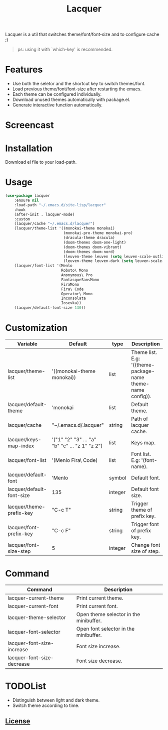 #+TITLE:Lacquer 

Lacquer is a util that switches theme/font/font-size and to configure cache ;)
#+BEGIN_QUOTE
ps: using it with `which-key' is recommended.
#+END_QUOTE

* Features
- Use both the seletor and the shortcut key to switch themes/font.
- Load previous theme/font/font-size after restarting the emacs.
- Each theme can be configured individually.
- Download unused themes automatically with package.el.
- Generate interactive function automatically.

* Screencast
[[./imgs/theme-selector.png]]

[[./imgs/theme-keys.png]]

[[./imgs/font-selector.png]]

[[./imgs/font-keys.png]]
 
* Installation
Download el file to your load-path.

* Usage
#+BEGIN_SRC lisp
  (use-package lacquer
      :ensure nil
      :load-path "~/.emacs.d/site-lisp/lacquer"
      :hook
      (after-init . lacquer-mode)
      :custom
      (lacquer/cache "~/.emacs.d/lacquer")
      (lacquer/theme-list '((monokai-theme monokai)
                            (monokai-pro-theme monokai-pro)
                            (dracula-theme dracula)
                            (doom-themes doom-one-light)
                            (doom-themes doom-vibrant)
                            (doom-themes doom-nord)
                            (leuven-theme leuven (setq leuven-scale-outline-headlines nil))
                            (leuven-theme leuven-dark (setq leuven-scale-outline-headlines nil))))
      (lacquer/font-list '(Menlo
                           Roboto\ Mono
                           Anonymous\ Pro
                           FantasqueSansMono
                           FiraMono
                           Fira\ Code
                           Operator\ Mono
                           Inconsolata
                           Iosevka))
      (lacquer/default-font-size 130))
#+END_SRC

* Customization
| Variable                  | Default                                        | type    | Description                                                 |
|---------------------------+------------------------------------------------+---------+-------------------------------------------------------------|
| lacquer/theme-list        | '((monokai-theme monokai))                     | list    | Theme list. E.g: '((theme-package-name theme-name config)). |
| lacquer/default-theme     | 'monokai                                       | list    | Default theme.                                              |
| lacquer/cache             | "~/.emacs.d/.lacquer"                          | string  | Path of lacquer cache.                                      |
| lacquer/keys-map-index    | '("1" "2" "3" ... "a" "b" "c" ... "z 1" "z 2") | list    | Keys map.                                                   |
| lacquer/font-list         | '(Menlo Fira\ Code)                            | list    | Font list. E.g: '(font-name).                               |
| lacquer/default-font      | 'Menlo                                         | symbol  | Default font.                                               |
| lacquer/default-font-size | 135                                            | integer | Default font size.                                          |
| lacquer/theme-prefix-key  | "C-c T"                                        | string  | Trigger theme of prefix key.                                |
| lacquer/font-prefix-key   | "C-c F"                                        | string  | Trigger font of prefix key.                                 |
| lacquer/font-size-step    | 5                                              | integer | Change font size of step.                                   |

* Command
| Command                    | Description                            |
|----------------------------+----------------------------------------|
| lacquer-current-theme      | Print current theme.                   |
| lacquer-current-font       | Print current font.                    |
| lacquer-theme-selector     | Open theme selector in the minibuffer. |
| lacquer-font-selector      | Open font selector in the minibuffer.  |
| lacquer-font-size-increase | Font size increase.                    |
| lacquer-font-size-decrease | Font size decrease.                    |

* TODOList
- Distinguish between light and dark theme.
- Switch theme according to time.

** [[http://www.gnu.org/licenses/][License]]
